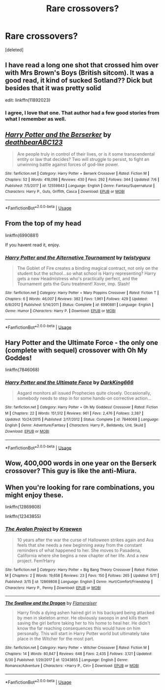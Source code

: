 #+TITLE: Rare crossovers?

* Rare crossovers?
:PROPERTIES:
:Score: 4
:DateUnix: 1531387915.0
:DateShort: 2018-Jul-12
:END:
[deleted]


** I have read a long one shot that crossed him over with Mrs Brown's Boys (British sitcom). It was a good read, it kind of sucked Sotland?? Dick but besides that it was pretty solid

edit: linkffn(11892023)
:PROPERTIES:
:Author: 4lexgrey
:Score: 2
:DateUnix: 1531407911.0
:DateShort: 2018-Jul-12
:END:

*** I agree, I love that one. That author had a few good stories from what I remember as well.
:PROPERTIES:
:Author: Chizbits
:Score: 1
:DateUnix: 1531422036.0
:DateShort: 2018-Jul-12
:END:


** [[https://www.fanfiction.net/s/12559843/1/][*/Harry Potter and the Berserker/*]] by [[https://www.fanfiction.net/u/6930085/deathbearABC123][/deathbearABC123/]]

#+begin_quote
  Are people truly in control of their lives, or is it some transcendental entity or law that decides? Two will struggle to persist, to fight an unwinning battle against forces of god-like power.
#+end_quote

^{/Site/:} ^{fanfiction.net} ^{*|*} ^{/Category/:} ^{Harry} ^{Potter} ^{+} ^{Berserk} ^{Crossover} ^{*|*} ^{/Rated/:} ^{Fiction} ^{M} ^{*|*} ^{/Chapters/:} ^{52} ^{*|*} ^{/Words/:} ^{418,098} ^{*|*} ^{/Reviews/:} ^{430} ^{*|*} ^{/Favs/:} ^{292} ^{*|*} ^{/Follows/:} ^{344} ^{*|*} ^{/Updated/:} ^{7/6} ^{*|*} ^{/Published/:} ^{7/5/2017} ^{*|*} ^{/id/:} ^{12559843} ^{*|*} ^{/Language/:} ^{English} ^{*|*} ^{/Genre/:} ^{Fantasy/Supernatural} ^{*|*} ^{/Characters/:} ^{Harry} ^{P.,} ^{Guts,} ^{Griffith,} ^{Casca} ^{*|*} ^{/Download/:} ^{[[http://www.ff2ebook.com/old/ffn-bot/index.php?id=12559843&source=ff&filetype=epub][EPUB]]} ^{or} ^{[[http://www.ff2ebook.com/old/ffn-bot/index.php?id=12559843&source=ff&filetype=mobi][MOBI]]}

--------------

*FanfictionBot*^{2.0.0-beta} | [[https://github.com/tusing/reddit-ffn-bot/wiki/Usage][Usage]]
:PROPERTIES:
:Author: FanfictionBot
:Score: 1
:DateUnix: 1531387920.0
:DateShort: 2018-Jul-12
:END:


** From the top of my head

linkffn(6990881)

If you havent read it, enjoy.
:PROPERTIES:
:Score: 1
:DateUnix: 1531395916.0
:DateShort: 2018-Jul-12
:END:

*** [[https://www.fanfiction.net/s/6990881/1/][*/Harry Potter and the Alternative Tournament/*]] by [[https://www.fanfiction.net/u/1133360/twistyguru][/twistyguru/]]

#+begin_quote
  The Goblet of Fire creates a binding magical contract, not only on the student but the school...so what school is Harry representing? Harry gets a new Headmistress who's practically perfect, and the Tournament gets the Guru treatment! Xover, imp. Slash!
#+end_quote

^{/Site/:} ^{fanfiction.net} ^{*|*} ^{/Category/:} ^{Harry} ^{Potter} ^{+} ^{Mary} ^{Poppins} ^{Crossover} ^{*|*} ^{/Rated/:} ^{Fiction} ^{T} ^{*|*} ^{/Chapters/:} ^{6} ^{*|*} ^{/Words/:} ^{46,007} ^{*|*} ^{/Reviews/:} ^{382} ^{*|*} ^{/Favs/:} ^{1,961} ^{*|*} ^{/Follows/:} ^{429} ^{*|*} ^{/Updated/:} ^{6/8/2012} ^{*|*} ^{/Published/:} ^{5/14/2011} ^{*|*} ^{/Status/:} ^{Complete} ^{*|*} ^{/id/:} ^{6990881} ^{*|*} ^{/Language/:} ^{English} ^{*|*} ^{/Genre/:} ^{Humor} ^{*|*} ^{/Characters/:} ^{Harry} ^{P.} ^{*|*} ^{/Download/:} ^{[[http://www.ff2ebook.com/old/ffn-bot/index.php?id=6990881&source=ff&filetype=epub][EPUB]]} ^{or} ^{[[http://www.ff2ebook.com/old/ffn-bot/index.php?id=6990881&source=ff&filetype=mobi][MOBI]]}

--------------

*FanfictionBot*^{2.0.0-beta} | [[https://github.com/tusing/reddit-ffn-bot/wiki/Usage][Usage]]
:PROPERTIES:
:Author: FanfictionBot
:Score: 1
:DateUnix: 1531395924.0
:DateShort: 2018-Jul-12
:END:


** Hary Potter and the Ultimate Force - the only one (complete with sequel) crossover with Oh My Goddes!

linkffn(7846068)
:PROPERTIES:
:Author: grasianids
:Score: 1
:DateUnix: 1531434201.0
:DateShort: 2018-Jul-13
:END:

*** [[https://www.fanfiction.net/s/7846068/1/][*/Harry Potter and the Ultimate Force/*]] by [[https://www.fanfiction.net/u/2214503/DarkKing666][/DarkKing666/]]

#+begin_quote
  Asgard monitors all issued Prophecies quite closely. Occasionally, somebody needs to step in for some hands-on corrective action...
#+end_quote

^{/Site/:} ^{fanfiction.net} ^{*|*} ^{/Category/:} ^{Harry} ^{Potter} ^{+} ^{Oh} ^{My} ^{Goddess!} ^{Crossover} ^{*|*} ^{/Rated/:} ^{Fiction} ^{M} ^{*|*} ^{/Chapters/:} ^{22} ^{*|*} ^{/Words/:} ^{151,512} ^{*|*} ^{/Reviews/:} ^{961} ^{*|*} ^{/Favs/:} ^{2,476} ^{*|*} ^{/Follows/:} ^{2,387} ^{*|*} ^{/Updated/:} ^{10/24/2015} ^{*|*} ^{/Published/:} ^{2/17/2012} ^{*|*} ^{/Status/:} ^{Complete} ^{*|*} ^{/id/:} ^{7846068} ^{*|*} ^{/Language/:} ^{English} ^{*|*} ^{/Genre/:} ^{Adventure/Fantasy} ^{*|*} ^{/Characters/:} ^{Harry} ^{P.,} ^{Belldandy,} ^{Urd,} ^{Skuld} ^{*|*} ^{/Download/:} ^{[[http://www.ff2ebook.com/old/ffn-bot/index.php?id=7846068&source=ff&filetype=epub][EPUB]]} ^{or} ^{[[http://www.ff2ebook.com/old/ffn-bot/index.php?id=7846068&source=ff&filetype=mobi][MOBI]]}

--------------

*FanfictionBot*^{2.0.0-beta} | [[https://github.com/tusing/reddit-ffn-bot/wiki/Usage][Usage]]
:PROPERTIES:
:Author: FanfictionBot
:Score: 1
:DateUnix: 1531434210.0
:DateShort: 2018-Jul-13
:END:


** Wow, 400,000 words in one year on the Berserk crossover? This guy is like the anti-Miura.
:PROPERTIES:
:Author: Zeitgeist84
:Score: 1
:DateUnix: 1531492983.0
:DateShort: 2018-Jul-13
:END:


** When you're looking for rare combinations, you might enjoy these.

linkffn(12869808)

linkffn(12343855)
:PROPERTIES:
:Author: dotike
:Score: 1
:DateUnix: 1531392977.0
:DateShort: 2018-Jul-12
:END:

*** [[https://www.fanfiction.net/s/12869808/1/][*/The Avalon Project/*]] by [[https://www.fanfiction.net/u/8263313/Kraewen][/Kraewen/]]

#+begin_quote
  10 years after the war the curse of Halloween strikes again and Ava feels that she needs a new beginning away from the constant reminders of what happened to her. She moves to Pasadena, California where she begins a new chapter of her life. And a new project. Fem!Harry
#+end_quote

^{/Site/:} ^{fanfiction.net} ^{*|*} ^{/Category/:} ^{Harry} ^{Potter} ^{+} ^{Big} ^{Bang} ^{Theory} ^{Crossover} ^{*|*} ^{/Rated/:} ^{Fiction} ^{M} ^{*|*} ^{/Chapters/:} ^{2} ^{*|*} ^{/Words/:} ^{19,658} ^{*|*} ^{/Reviews/:} ^{23} ^{*|*} ^{/Favs/:} ^{150} ^{*|*} ^{/Follows/:} ^{265} ^{*|*} ^{/Updated/:} ^{5/11} ^{*|*} ^{/Published/:} ^{3/15} ^{*|*} ^{/id/:} ^{12869808} ^{*|*} ^{/Language/:} ^{English} ^{*|*} ^{/Genre/:} ^{Hurt/Comfort/Friendship} ^{*|*} ^{/Characters/:} ^{Harry} ^{P.,} ^{Penny} ^{*|*} ^{/Download/:} ^{[[http://www.ff2ebook.com/old/ffn-bot/index.php?id=12869808&source=ff&filetype=epub][EPUB]]} ^{or} ^{[[http://www.ff2ebook.com/old/ffn-bot/index.php?id=12869808&source=ff&filetype=mobi][MOBI]]}

--------------

[[https://www.fanfiction.net/s/12343855/1/][*/The Swallow and the Dragon/*]] by [[https://www.fanfiction.net/u/2591156/Flameraiser][/Flameraiser/]]

#+begin_quote
  Harry finds a dying ashen haired girl in his backyard being attacked by men in skeleton armor. He obviously swoops in and kills them saving the girl before taking her to his home to heal her. He didn't know the far reaching consequences this would have on him personally. This will start in Harry Potter world but ultimately take place in the Witcher for the most part.
#+end_quote

^{/Site/:} ^{fanfiction.net} ^{*|*} ^{/Category/:} ^{Harry} ^{Potter} ^{+} ^{Witcher} ^{Crossover} ^{*|*} ^{/Rated/:} ^{Fiction} ^{M} ^{*|*} ^{/Chapters/:} ^{14} ^{*|*} ^{/Words/:} ^{80,847} ^{*|*} ^{/Reviews/:} ^{648} ^{*|*} ^{/Favs/:} ^{2,435} ^{*|*} ^{/Follows/:} ^{3,121} ^{*|*} ^{/Updated/:} ^{6/30} ^{*|*} ^{/Published/:} ^{1/29/2017} ^{*|*} ^{/id/:} ^{12343855} ^{*|*} ^{/Language/:} ^{English} ^{*|*} ^{/Genre/:} ^{Romance/Adventure} ^{*|*} ^{/Characters/:} ^{<Harry} ^{P.,} ^{Ciri>} ^{*|*} ^{/Download/:} ^{[[http://www.ff2ebook.com/old/ffn-bot/index.php?id=12343855&source=ff&filetype=epub][EPUB]]} ^{or} ^{[[http://www.ff2ebook.com/old/ffn-bot/index.php?id=12343855&source=ff&filetype=mobi][MOBI]]}

--------------

*FanfictionBot*^{2.0.0-beta} | [[https://github.com/tusing/reddit-ffn-bot/wiki/Usage][Usage]]
:PROPERTIES:
:Author: FanfictionBot
:Score: 1
:DateUnix: 1531392997.0
:DateShort: 2018-Jul-12
:END:
